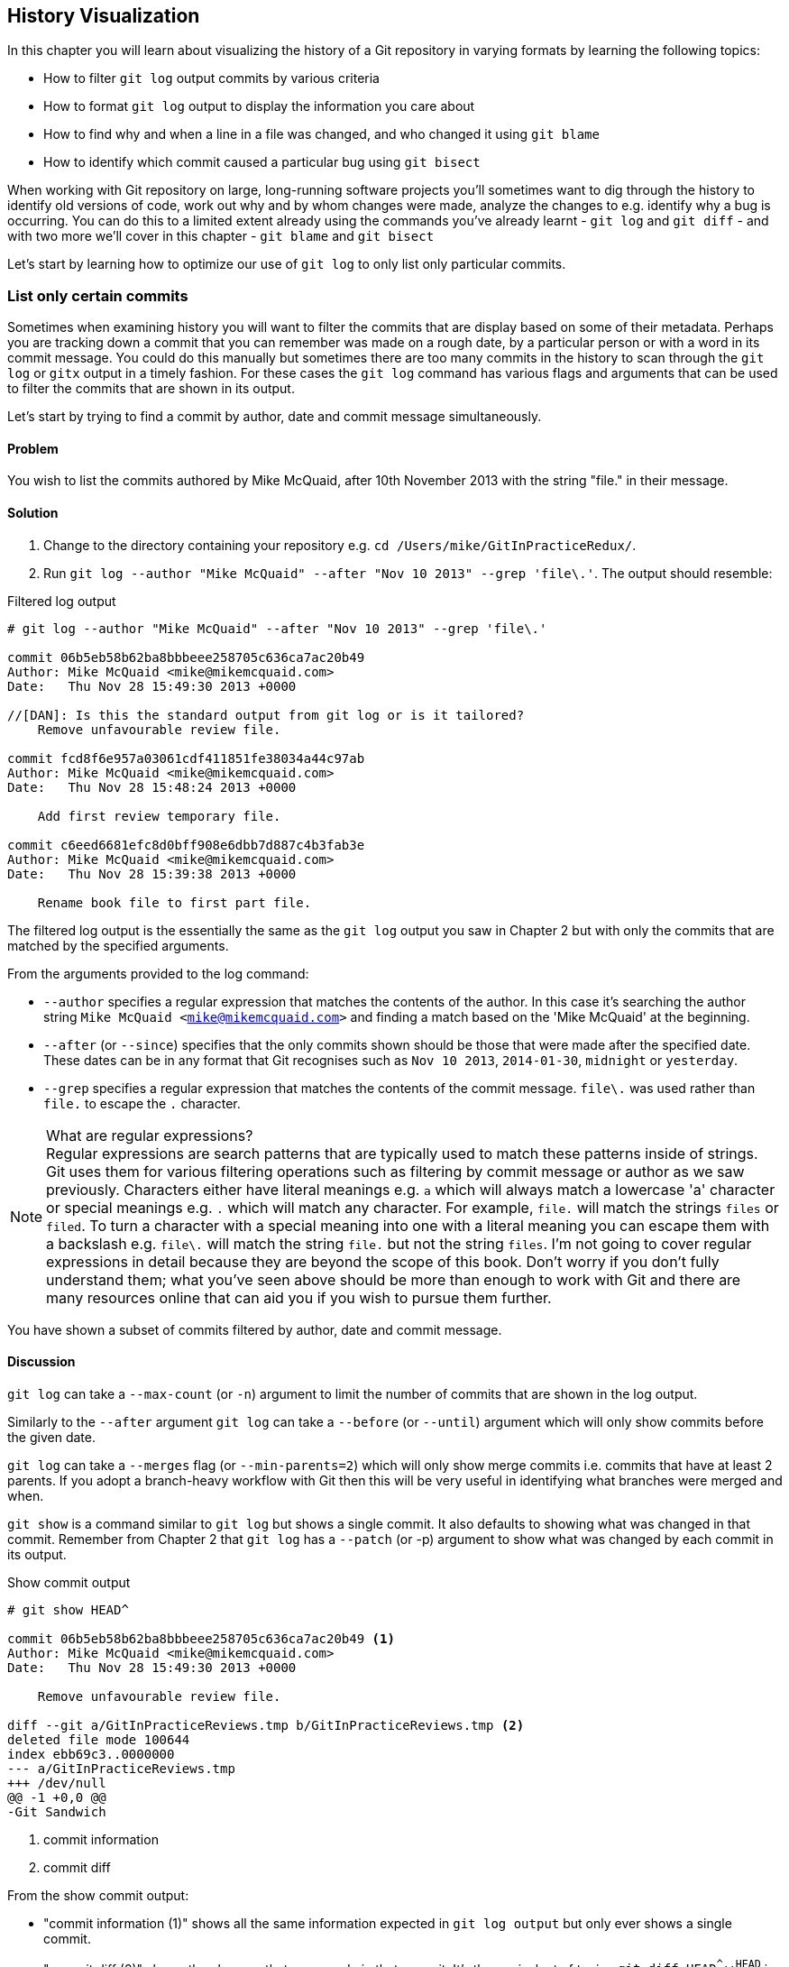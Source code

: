 == History Visualization
In this chapter you will learn about visualizing the history of a Git
repository in varying formats by learning the following topics:

* How to filter `git log` output commits by various criteria
* How to format `git log` output to display the information you care about
* How to find why and when a line in a file was changed, and who changed it using `git blame`
* How to identify which commit caused a particular bug using `git bisect`

//[DAN]: No mention of git diff in the bullets but a mention in the para below?


When working with Git repository on large, long-running software projects
you'll sometimes want to dig through the history to identify old versions of
code, work out why and by whom changes were made, analyze the changes to e.g.
identify why a bug is occurring. You can do this to a limited extent already
using the commands you've already learnt - `git log` and `git diff` - and with two more we'll cover in this chapter - `git blame` and `git bisect`

//[DAN]: Last para doesn't seem to finish. Have added soething to change...

Let's start by learning how to optimize our use of `git log` to only list only
particular commits.

=== List only certain commits

//[DAN]: I believe from talking to production (see email) that we don't need to add the Background header.

Sometimes when examining history you will want to filter the commits that are
display based on some of their metadata. Perhaps you are tracking down a commit
that you can remember was made on a rough date, by a particular person or with
a word in its commit message. You could do this manually but sometimes there
are too many commits in the history to scan through the `git log` or `gitx`
output in a timely fashion. For these cases the `git log` command has various
flags and arguments that can be used to filter the commits that are shown in
its output.

Let's start by trying to find a commit by author, date and commit message
simultaneously.

==== Problem
You wish to list the commits authored by Mike McQuaid, after 10th November 2013
with the string "file." in their message.

==== Solution
1.  Change to the directory containing your repository
    e.g. `cd /Users/mike/GitInPracticeRedux/`.
2.  Run `git log --author "Mike McQuaid" --after "Nov 10 2013" --grep 'file\.'`.
    The output should resemble:

//[DAN]: No annotations for the listing below? You could point out individual commits, which time order they are in, ...

.Filtered log output
----
# git log --author "Mike McQuaid" --after "Nov 10 2013" --grep 'file\.'

commit 06b5eb58b62ba8bbbeee258705c636ca7ac20b49
Author: Mike McQuaid <mike@mikemcquaid.com>
Date:   Thu Nov 28 15:49:30 2013 +0000

//[DAN]: Is this the standard output from git log or is it tailored?
    Remove unfavourable review file.

commit fcd8f6e957a03061cdf411851fe38034a44c97ab
Author: Mike McQuaid <mike@mikemcquaid.com>
Date:   Thu Nov 28 15:48:24 2013 +0000

    Add first review temporary file.

commit c6eed6681efc8d0bff908e6dbb7d887c4b3fab3e
Author: Mike McQuaid <mike@mikemcquaid.com>
Date:   Thu Nov 28 15:39:38 2013 +0000

    Rename book file to first part file.
----

The filtered log output is the essentially the same as the `git log` output you
saw in Chapter 2 but with only the commits that are matched by the specified
arguments.

From the arguments provided to the log command:

//[DAN]: I think --author description needs a reword.
//[DAN]: Is there a --before (or equivalent to --since) that we shold mention here?
//[DAN]: What are the valid date formats that git recognizes for --after?
//[DAN]: What is the regexp flavour supported by git? 


* `--author` specifies a regular expression that matches the contents of the
  author. In this case it's searching the author string `Mike McQuaid
  <mike@mikemcquaid.com>` and finding a match based on the 'Mike McQuaid' at
  the beginning.
* `--after` (or `--since`) specifies that the only commits shown should be
  those that were made after the specified date. These dates can be in any
  format that Git recognises such as `Nov 10 2013`, `2014-01-30`, `midnight` or
  `yesterday`.
* `--grep` specifies a regular expression that matches the contents of the
  commit message. `file\.` was used rather than `file.` to escape the `.`
  character.

.What are regular expressions?
NOTE: Regular expressions are search patterns that are typically used to match
these patterns inside of strings. Git uses them for various filtering
operations such as filtering by commit message or author as we saw previously.
Characters either have literal meanings e.g. `a` which will always match a
lowercase 'a' character or special meanings e.g. `.` which will match any
character. For example, `file.` will match the strings `files` or `filed`. To
turn a character with a special meaning into one with a literal meaning you can
escape them with a backslash e.g. `file\.` will match the string `file.` but
not the string `files`. I'm not going to cover regular expressions in detail
because they are beyond the scope of this book. Don't worry if you don't fully
understand them; what you've seen above should be more than enough to work with
Git and there are many resources online that can aid you if you wish to pursue
them further.

//[DAN]: Link for more regexp info?

You have shown a subset of commits filtered by author, date and commit message.

==== Discussion
//[DAN]: This list of argumetns for git log would do better as a bulleted lsit I think.
//[DAN]: Not mentioning --reverse? You do elsewhere..
//[DAN]: I get no sense here of your own experience with this. You could do with summarizing this better and adding in notes about what you use most often.

`git log` can take a `--max-count` (or `-n`) argument to limit the number of
commits that are shown in the log output.

Similarly to the `--after` argument `git log` can take a `--before` (or
`--until`) argument which will only show commits before the given date.

`git log` can take a `--merges` flag (or `--min-parents=2`) which will only
show merge commits i.e. commits that have at least 2 parents. If you adopt a
branch-heavy workflow with Git then this will be very useful in identifying
what branches were merged and when.

//[DAN]: This note about git show strikes me as 'Technique 2' for this particualr task rather than an adjunct for the current one.

`git show` is a command similar to `git log` but shows a single commit. It also
defaults to showing what was changed in that commit. Remember from Chapter 2
that `git log` has a `--patch` (or -p) argument to show what was changed by
each commit in its output.

.Show commit output
----
# git show HEAD^

commit 06b5eb58b62ba8bbbeee258705c636ca7ac20b49 <1>
Author: Mike McQuaid <mike@mikemcquaid.com>
Date:   Thu Nov 28 15:49:30 2013 +0000

    Remove unfavourable review file.

diff --git a/GitInPracticeReviews.tmp b/GitInPracticeReviews.tmp <2>
deleted file mode 100644
index ebb69c3..0000000
--- a/GitInPracticeReviews.tmp
+++ /dev/null
@@ -1 +0,0 @@
-Git Sandwich
----
<1> commit information
<2> commit diff

From the show commit output:

* "commit information (1)" shows all the same information expected in `git log
  output` but only ever shows a single commit.
* "commit diff (2)" shows the changes that were made in that commit. It's the
  equivalent of typing `git diff HEAD^^..HEAD^` i.e. the difference between the
  previous commit and the one before it.

The `git show HEAD^` output is equivalent to to `git log --max-count=1 --patch
HEAD^`.

//[DAN]: Does git show have any other arguments worth mentioning here?

=== List commits with different formatting

//[DAN]: I think that each 

The default `git log` output format is helpful but takes a minimum of 6 lines
of output to display each commit. It displays the commit SHA-1, author name and
email, commit date and the full commit message (each additional line of which
adds a line to the `git log` output). Sometimes you will want to display more
information and sometimes you will want to display less. You may even just have
a personal preference on how the output is presented that does not match how it
currently is.

Thankfully `git log` has some powerful formatting features with varied,
sensible supplied options and the ability to completely customize the output to
meet your needs.

//[DAN]: Check ref. You say Chapter 2 below here but Chapter 1 at the bottom of the next bulleted list.

.Why are commits structured like emails?
NOTE: Remember in Chapter 2 I mentioned that commits are structured like
emails? This is because Git was initially created for use by the Linux kernel
project which has a high-traffic mailing list. People frequently send commits
(know as "patches") to the mailing list. Previously there was an implicit
format that people used to turn a requested change into an email for the
mailing list but Git can convert commits to and from an email format to
facilitate this. Commands such as `git format-patch`, `git send-mail` and `git
am` (an abbreviation for "apply mailbox") can work directly with email files to
convert them to/from Git commits. This is particularly useful to open-source
projects where everyone can access the Git repository but fewer people have
write access to it. In this case someone could send me an email which contains
all the metadata of a commit using one of these commands . Nowadays typically
this will be done with a GitHub pull request instead (which we'll cover in
Chapter 11).

Let's display some commits in an email-style format.

==== Problem
You wish to list the last two commits in an email format with the eldest
displayed first.

==== Solution
1.  Change to the directory containing your repository
    e.g. `cd /Users/mike/GitInPracticeRedux/`.
2.  Run `git log --format=email --reverse --max-count 2'`.
    The output should resemble:

.Email formatted log output
----
# git log --format=email --reverse --max-count 2

From 06b5eb58b62ba8bbbeee258705c636ca7ac20b49 Mon Sep 17 00:00:00 2001 <1>
From: Mike McQuaid <mike@mikemcquaid.com> <2>
Date: Thu, 28 Nov 2013 15:49:30 +0000 <3>
Subject: [PATCH] Remove unfavourable review file. <4>


From 36640a59af951a26e0793f8eb0f4cc8e4c030167 Mon Sep 17 00:00:00 2001
From: Mike McQuaid <mike@mikemcquaid.com>
Date: Thu, 28 Nov 2013 15:57:43 +0000
Subject: [PATCH] Ignore .tmp files.
----
<1> unix mailbox date
<2> commit author
<3> commit date
<4> commit subject

From the email formatted log output:

* "unix mailbox date (1)" can be safely ignored. The first part is the SHA-1
  hash for the commit. The log output is generated in the Unix "mbox" (short
  for "mailbox") format. The second, date part is not affected by the commit
  date or contents but is a special value used to indicate that this was
  outputted from Git rather than taken from real Unix mbox.
* "commit author (2)" is the author of the commit. This is one of the reasons
  why Git stores a name and email address for authors and in commits; it eases
  the transition to email format. A commit can seen as an email sent by the
  author of the commit requesting a change be made.
* "commit date (3)" is the date on which the commit was made. This also sets the
  date for the email in its headers.
* "commit subject (4)" is the first line of the commit message prefixed with
  "[PATCH]". This is another reason to structure your commit messages like
  emails (as mentioned in Chapter 1).
  
//[DAN]: Chapter 1 or 2 (see prev comment)

If there is more than one line in a commit message then the other lines will be
shown as the message body. Remember if you use the `--patch` (or `-p`) argument
then `git log` output will also include the changes made in the commit. With
this argument provided each outputted `git log` entry will contain the commit
and all the metadata necessary to convert it to or from an email.

==== Discussion
If you specify the `--patch` (or `-p`) flag to `git log` then you can also
format the diff output by specifying flags for `git diff` too. For example,
`git log --patch --word-diff` will show the word diff (rather than unified
diff) for each log entry.

//[DAN]: Bring forward the word diff vs unified diff conversation from C1 for reference...
//[DAN]: Bulleted list for "useful" date formats with a little mroe description to them?

`git log` can take a `--date` flag which takes various parameters to display
the output dates in different formats. For example, `--date=relative` displays
all dates relative to the current date e.g. `6 weeks ago` and `--date-short`
displays only the date e.g. `2013-11-28`. There is also `iso` (or iso8601),
`rfc` (or `rfc2822`), `raw`, `local` and `default` formats available but I
won't detail them all in this book.

//[DAN]: If you lost this heading here, then all the other sub heads below work well as alternative techniques tothe problem rather than as you have them I think.
===== Output formats
The `--format` (or `--pretty`) flag can take various parameters such as `email`
that we've seen in this example, `medium` which is the default if no format was
specified or `oneline`, `short`, `full`, `fuller` or `raw`. I won't show every
format in this book but please compare and contrast them on your local machine.
Different formats are better used in different situations depending on how much
of their displayed information you care about at that time.

//[DAN]: Youve shown medium, and soon fuller and one line. Would it hurt to have a short description or extend listing 4.4 to show them all?

You may have noticed the "full" output contains details about an author and a
committer and the "fuller" output additionally contains details of the author
date and commit date.

.Fuller log snippet
----
# git log --format=fuller

commit 334181a038e812050051776b69f0a80187abbeed
Author:     BrewTestBot <brew-test-bot@googlegroups.com>
AuthorDate: Thu Jan 9 23:48:16 2014 +0000
Commit:     Mike McQuaid <mike@mikemcquaid.com>
CommitDate: Fri Jan 10 08:19:50 2014 +0000

    rust: add 0.9 bottle.

...
----

This snippet shows a single commit from Homebrew, an open-source project
accessible at https://github.com/Homebrew/homebrew. This was used as in the
`GitInPracticeRedux` repository all the previous commits will have the same
author and committer, author date and commit date.

//[DAN]: (Below first sentence) - which commit output? FUller?

.Why do commits have an author and committer?
NOTE:This commit output shows that for a commit there are two recorded actions:
the original author of the commit and the committer; the person who added this
commit to the repository. These two attributes are both set at `git commit`
time. If they are both set at once then why are they separate values? Remember
that we've seen repeatedly that commits are like emails, can be formatted as
emails and sent to others. If I have a public repository on GitHub then other
users can clone my repository but cannot commit to it. 

//[DAN]: Diagram for who can do waht to the repo?
In these cases they may
send me commits through a pull request (which will be discussed in Chapter 11)
or by email. If I want include these in my repository the separation between
committing and authoring means I can then include these commits and Git stores
the person who e.g. made the code changes and the person who added these
changes to the repository (hopefully after reviewing them). This means you can
keep the original attribution for the person who did the work but still record
the person who added the commit to the repository and (hopefully) reviewed it.
This is particularly useful in open-source software; with other tools such as
Subversion if you don't have commit access to a repository the best attribution
you could hope for would be e.g. "Thanks to Mike McQuaid for this commit!" in
the commit message.

===== Custom output format
If none of the `git log` output formats meets your needs you can create your
own custom formats using a _format string_. The format string uses placeholders
to fill in various attributes per commit.

Let's try and create a more prose-like format for `git log`:

.Custom prose log format
----
# git log --format="%ar %an did: %s"

6 weeks ago Mike McQuaid did: Ignore .tmp files.
6 weeks ago Mike McQuaid did: Remove unfavourable review file.
6 weeks ago Mike McQuaid did: Add first review temporary file.
6 weeks ago Mike McQuaid did: Rename book file to first part file.
9 weeks ago Mike McQuaid did: Start Chapter 2.
3 months ago Mike McQuaid did: Joke rejected by editor!
3 months ago Mike McQuaid did: Improve joke comic timing.
3 months ago Mike McQuaid did: Add opening joke. Funny?
3 months ago Mike McQuaid did: Initial commit of book.
----

Here we've specified the format string with `%ar %an did: %s`. In this format
string:

* `%ar` is the relative format date on which the commit was authored.
* `%an` is the name of the author of the commit.
* `did :` is text that's displayed the same in every commit and isn't a
  placeholder.
* `%s` is the commit message subject i.e. first line.

You can see the complete list of these placeholders in `git log --help`. There
are too many for me to detail them all in this book. The large number of
placeholders should mean it you can customize `git log` output into almost any
format.

===== Release logs: git shortlog
`git shortlog` shows the output of `git log` in a format that's typically used
for open-source software release announcements. It displays commits grouped by
author with one commit subject per line.

.Short log output
----
# git shortlog HEAD~6..HEAD

Mike McQuaid (9):  <1>
      Joke rejected by editor! <2>
      Start Chapter 2.
      Rename book file to first part file.
      Add first review temporary file.
      Remove unfavourable review file.
      Ignore .tmp files.
----
<1> commit author
<2> commit message

From the short log output:

* "commit author (1)" shows the name of the author of the following commits and
  how many commits they have made.
* "commit subject (2)" shows the first line of the commit message.

The commit range (`HEAD~6..HEAD`) is optional but typically you'd want to use
one to create a software release announcement for any version after the first.

//[DAN]: That is a massively subjective heading you've got there? :-)
===== The ultimate log output  
As mentioned previously often the `git log` output is too verbose or does not
display all the information you wish to query in a compact format. It's also
not obvious from the output how local or remote branches relate to the output.

I have a selection of format options I refer to as my "ultimate log output".
Let's look at the output with these options:

.Graph log output
----
# git log --oneline --graph --decorate

* 36640a5 (HEAD, origin/master, origin/HEAD, master) Ignore .tmp files.
* 06b5eb5 Remove unfavourable review file.
* fcd8f6e Add first review temporary file.
* c6eed66 Rename book file to first part file.
* ac14a50 Start Chapter 2.
* 07fc4c3 Joke rejected by editor!
* 85a5db1 Improve joke comic timing.
* 6b437c7 Add opening joke. Funny?
* 6576b68 Initial commit of book.
----

This output format displays each commit on a single line. The line begins with
a branch graph indicator (which I will explain shortly), follows with the short
SHA-1 (which is useful for quickly copying-and-pasting), the branches, tags,
HEAD that points to this commit in parentheses and ends with the commit subject.

As you may have noticed this format is quite similar to that of the first two
columns of GitX:

.GitX graph output
image::screenshots/04-GitXGraph.png[]

The `GitInPracticeRedux` repository does not currently have any merge commits.
Let's see what the graph log output looks like with some of them.

.Graph log merge commit snippet
----
# git log --oneline --graph --decorate

*   129cce6 (origin/master, origin/HEAD, master) Merge branch 'testing'
|\
| * a86067a (origin/testing, testing) testing branch commit
* | 1a36bd6 master branch commit

...
----

Here you can see the branch graph indicator becoming more useful. Like the
graphical tools we've seen in Chapter 1 this displays branch merges and the
commits on different branches using ASCII symbols to draw lines. The `*` means
a commit that was made. Each "line" follows a single branch. We can see from
the above listing that there was a commit made on the `master` branch, a commit
made on the `testing` branch and then the `testing` branch was merged into
`master`. Both `testing` and `master` branches remain (i.e. haven't been
deleted) and both have been pushed to their respective remote branches. All
this from just three lines of ASCII output. Hopefully you can see why I love
this presentation. As typing `git log --oneline --graph --decorate` is a bit
unwieldy we'll see in Chapter 7 how to shorten this using an alias to something
like `git l`.

=== Show who last changed each line of a file: git blame
==== Background
I'm sure all developers have been in a situation where they've seen some line
of code in a file and wonder why it is was written that way. As long as the
file is stored in a Git repository it's easy to query who, when and why (given a good
commit message was used) a certain change is made.

You could do this by using `git diff` or `git log --patch` but neither of these
tools are optimized for this particular use-case; they both usually require
reading through a lot of information you aren't interested in to find the
information you are.

Instead let's see how to use the command designed specifically for this
use-case.

==== Problem
You wish to show the commit, person and date in which each line of
`GitInPractice.asciidoc` was changed.

//[DAN]: Check the name of your target asciidoc file above and below. They disagree.

==== Solution
1.  Change to the directory containing your repository
    e.g. `cd /Users/mike/GitInPracticeRedux/`.
2.  Run `git blame --date=short 01-IntroducingGitInPractice.asciidoc`.
    The output should resemble:

.Blame output
----
# git blame --date=short 01-IntroducingGitInPractice.asciidoc

^6576b68 GitInPractice.asciidoc (Mike McQuaid 2013-09-29 1)
 = Git In Practice
6b437c77 GitInPractice.asciidoc (Mike McQuaid 2013-09-29 2)
 == Chapter 1
07fc4c3c GitInPractice.asciidoc (Mike McQuaid 2013-10-11 3)
 // TODO: think of funny first line that editor will approve.
ac14a504 GitInPractice.asciidoc (Mike McQuaid 2013-11-09 4)
 == Chapter 2
ac14a504 GitInPractice.asciidoc (Mike McQuaid 2013-11-09 5)
 // TODO: write two chapters
----

From the blame output:

* `--date=short` is used to display only the date (not the time). This accepts
  the same formats as the `--date` flag for `git log`. This was used in the
  above listing to make it more readable as `git blame` lines tend to be very
  long.
* The `^` (caret) prefix on the first line indicates that this line was
  inserted in the initial commit.
* Each line contains the short SHA-1, filename (if the line was changed when
  the file had a different name), parenthesized name, date, line number and
  finally the line contents itself. For example, in commit `6b437c77` on 29th
  September 2013 Mike McQuaid added the `== Chapter 1` line to
  `GitInPractice.asciidoc` (although the file is now named
  `01-IntroducingGitInPractice.asciidoc`).

You have shown who changed each line of a file, in which commit and when the
commit was made.

==== Discussion
`git blame` has a `--show-email` (or `-e`) flag which can show the email
address of the author instead of the name.

You can use the `-w` flag to ignore whitespace changes when finding where the
line changes came from. Sometimes people will fix e.g. indentation or
whitespace on a line which makes no functional difference to the code in most
programming languages. In these cases you want to ignore whitespace changes so
you can look at the changes that actually affect program behavior.

The `-s` flag hide the author name and date from in the output. This can be
useful for displaying a more concise output format and instead looking up this
information by passing the SHA-1 to `git show` at a later point.

If the `-L` flag is specified and followed with a line range e.g. `-L 40,60`
then only the lines in that range will be shown. This can be useful if you know
already what subset of the file you care about and don't want to have to search
through it again in the `git blame` output.

=== Find which commit caused a particular bug: git bisect
==== Background
The only thing worse than finding a bug in software and having to fix it is
having to fix the same bug multiple times. A bug that was found, fixed and has
appeared again is typically known as a _regression_.

The usual workflow for finding regressions is fairly painful. You typically
will keep going back in the version control history until you find a commit in
which the bug isn't present, go forward until you find where it happens again
and repeat the process to narrow it down. It's typically a rather tedious
exercise which is made worse by your having to fix the same problem again.

Thankfully Git has a useful tool that makes this process much easier for you:
`git bisect`. This uses a binary search algorithm to identify the problematic
commit as quickly as possible.

For a simple example let's try and find a commit which renamed a particular
file (without manually looking through the history).

==== Problem
You wish to locate the commit that renamed `GitInPractice.asciidoc` to
`01-IntroducingGitInPractice.asciidoc`.

==== Solution
1.  Change to the directory containing your repository
    e.g. `cd /Users/mike/GitInPracticeRedux/`.
2.  Run `git bisect start`. There will be no output.
3.  Run `git bisect bad`. There will be no output.
4.  Run `git bisect good 6576b6`. The output should resemble Listing 4.10.
5.  Run `git bisect good` when the filename is `GitInPractice.asciidoc` and `git
    bisect bad` when the filename is `01-IntroducingGitInPractice.asciidoc`. The
    output should be similar each time.
6.  Eventually the first bad commit will be found.
    The output should resemble Listing 4.11.
7.  Run `git bisect reset`.
    The output should resemble Listing 4.12.

.First good bisect output
----
# git bisect good

Bisecting: 3 revisions left to test after this (roughly 2 steps) <1>
[ac14a50465f37cfb038bdecd1293eb4c1d98a2ee] Start Chapter 2. <2>
----
<1> steps remaining
<2> new commit

From the good bisect output:

* "steps remaining (1)" shows how many revisions remain untested and, using the
  binary search algorithm, roughly how many more `git bisect` invocations
  remain until you find the problematic commit.
* "new commit (2)" shows the new commit SHA-1 that `git bisect` has checked out
  for examining whether this commit is "good" (the bug isn't present) or "bad"
  (the bug is present).

.Final bad bisect output
----
# git bisect bad

c6eed6681efc8d0bff908e6dbb7d887c4b3fab3e is the first bad commit <1>
commit c6eed6681efc8d0bff908e6dbb7d887c4b3fab3e <2>
Author: Mike McQuaid <mike@mikemcquaid.com>
Date:   Thu Nov 28 15:39:38 2013 +0000

    Rename book file to first part file.

:000000 100644 0000000000000000000000000000000000000000
 5e02125ebbc8384e8217d4370251268e867f8f03 A
 01-IntroducingGitInPractice.asciidoc <3>
:100644 000000 5e02125ebbc8384e8217d4370251268e867f8f03
 0000000000000000000000000000000000000000 D <4>
 GitInPractice.asciidoc
----
<1> bisect result
<2> commit information
<3> new object metadata
<4> old object metadata

From the final bisect output:

* "bisect result (1)" shows the commit that has been identified to cause the
  bug or, in this case, the rename. This matches the commit message here so
  this is a slightly silly example but typically this will allow you to then
  examine these changes and identify what in this commit caused the regression.
* "commit information (2)" shows the `git show` information for this commit.
* "new object metadata (3)" shows the old and new file mode and SHA-1 for the
  new object (i.e. after renaming).
* "old object metadata (4)" shows the old and new file mode and SHA-1 for the
  old object (i.e. before renaming).

You have located the commit that renamed `GitInPractice.asciidoc`.

==== Discussion
If you wish to examine the steps that you followed in a `git bisect` operation
then you can run `git bisect log`:

.Bisect log output
----
# git bisect log

git bisect start <1>
# bad: [36640a59af951a26e0793f8eb0f4cc8e4c030167] <2>
 Ignore .tmp files. <3>
git bisect bad 36640a59af951a26e0793f8eb0f4cc8e4c030167
# good: [6576b6803e947b29e7d3b4870477ae283409ba71]
 Initial commit of book.
git bisect good 6576b6803e947b29e7d3b4870477ae283409ba71
# good: [ac14a50465f37cfb038bdecd1293eb4c1d98a2ee]
 Start Chapter 2.
git bisect good ac14a50465f37cfb038bdecd1293eb4c1d98a2ee
# bad: [fcd8f6e957a03061cdf411851fe38034a44c97ab]
 Add first review temporary file.
git bisect bad fcd8f6e957a03061cdf411851fe38034a44c97ab
# bad: [c6eed6681efc8d0bff908e6dbb7d887c4b3fab3e]
 Rename book file to first part file.
git bisect bad c6eed6681efc8d0bff908e6dbb7d887c4b3fab3e
# first bad commit: [c6eed6681efc8d0bff908e6dbb7d887c4b3fab3e] <4>
 Rename book file to first part file.
----
<1> bisect command
<2> commit SHA-1
<3> commit subject
<4> bisect result

From the bisect log output:

* "bisect command (1)" shows the `git bisect` command that you invoked at this
  step.
* "commit SHA-1 (2)" shows the status and SHA-1 of a commit.
* "commit subject (3)" shows the commit subject of a commit.
* "bisect result (4)" shows the final result of the whole bisect operation.

If you already know that bug has come from particular files or paths in the
working tree then you can specify these to `git bisect start`. For example, if
you knew that the changes that caused the regression were in the `src/gui`
directory then you could run `git bisect start src/gui`. This means that only
the commits that changed the contents of this directory will be checked and
this makes things even faster.

If it's difficult or impossible to tell if a particular commit is good or bad
you can run `git bisect skip` which will ignore it. Given there are enough
other commits then `git bisect` will use another to narrow the search instead.

===== Automating git bisect
Although `git bisect` is already useful wouldn't it be even better if, rather
than having to keep typing `git bisect good` or `git bisect bad`, it could run
automatically and tell you which commit caused the regression? This is possible
with `git bisect run`.

`git bisect run` is run instead of `git bisect good` or `git bisect bad` (i.e.
after a `git bisect start` and before a `git bisect reset`) and automates the
running of `git bisect good` and `git bisect bad`. It uses the exit code of a
process to identify whether the command was successful or not. For example, if
you run the command `ls GitInPractice.asciidoc` it returns an exit code of `0`
on success (when the file is present) and `1` on failure (when the file is
not). Let's take advantage of this to use it with `git bisect run`:

.Bisect run output
----
# git bisect run ls GitInPractice.asciidoc

Bisecting: 3 revisions left to test after this (roughly 2 steps) <1>
[ac14a50465f37cfb038bdecd1293eb4c1d98a2ee]
 Start Chapter 2.
running ls GitInPractice.asciidoc
GitInPractice.asciidoc
Bisecting: 1 revision left to test after this (roughly 1 step)
[fcd8f6e957a03061cdf411851fe38034a44c97ab]
 Add first review temporary file.
running ls GitInPractice.asciidoc
ls: GitInPractice.asciidoc: No such file or directory
Bisecting: 0 revisions left to test after this (roughly 0 steps)
[c6eed6681efc8d0bff908e6dbb7d887c4b3fab3e]
 Rename book file to first part file.
running ls GitInPractice.asciidoc
ls: GitInPractice.asciidoc: No such file or directory
c6eed6681efc8d0bff908e6dbb7d887c4b3fab3e is the first bad commit <3>
commit c6eed6681efc8d0bff908e6dbb7d887c4b3fab3e
Author: Mike McQuaid <mike@mikemcquaid.com>
Date:   Thu Nov 28 15:39:38 2013 +0000

    Rename book file to first part file.

:000000 100644 0000000000000000000000000000000000000000
 5e02125ebbc8384e8217d4370251268e867f8f03 A
 01-IntroducingGitInPractice.asciidoc
:100644 000000 5e02125ebbc8384e8217d4370251268e867f8f03
 0000000000000000000000000000000000000000 D
 GitInPractice.asciidoc
bisect run success
----

The output is identical to the `git bisect log` output or the combined output
of all the other `git bisect` operations. No human intervention is required in
the above output; it just ran until it reached a result.

A typical case would be writing a unit test that reproduces a regression and
using that with `git bisect run` to quickly test a large number of commits.

.How can I stop `git bisect` from overwriting my test?
NOTE: As `git bisect good` and `git bisect bad` perform a `git checkout` each
time you need to make sure that the regression test is not overwritten by other
files or committed after the earliest "bad" commit. The easiest way of doing
this is to make a copy of the test in another directory outside the Git working
directory so `git bisect run` will not change its contents as it checks out
different commits.

=== Summary
In this chapter you hopefully learned:

* How to filter `git log` output by author, date, commit message, merge commits
* How to display only a single commit or requested number of commits
* How to display `git log` output in various formats
* How to display commits in an open-source release announcement format
* How to display branching effectively with `git log`
* How to show who changed each line of a file, when, why and what was the
  original filename
* How to use `git bisect` to search quickly (but manually) through the history
  with `git bisect good` and `git bisect bad` to identify regressions
* How to use `git bisect run` to search automatically through the history
  to identify regressions with a test

Now that you've learned how to better understand history let's learn how to make it more complex but learning advanced branching techniques.
